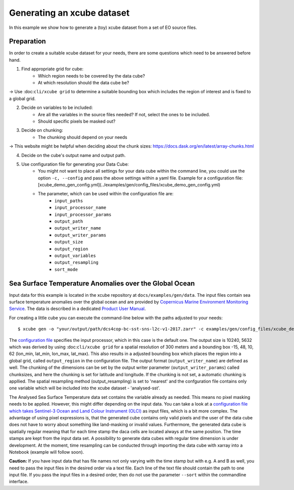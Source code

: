 ===========================
Generating an xcube dataset
===========================

In this example we show how to generate a (toy) xcube dataset from a set of EO source files.

Preparation
===========

In order to create a suitable xcube dataset for your needs,
there are some questions which need to be answered before hand.

1. Find appropriate grid for cube:
    * Which region needs to be covered by the data cube?
    * At which resolution should the data cube be?

→ Use :doc:``cli/xcube grid`` to determine a suitable bounding box which includes the region of interest
and is fixed to a global grid.

2. Decide on variables to be included:
    * Are all the variables in the source files needed? If not, select the ones to be included.
    * Should specific pixels be masked out?

3. Decide on chunking:
    * The chunking should depend on your needs

→ This website might be helpful when deciding about the chunk sizes:  https://docs.dask.org/en/latest/array-chunks.html

4. Decide on the cube's output name and output path.

5. Use configuration file for generating your Data Cube:
    * You might not want to place all settings for your data cube within the command line,
      you could use the option ``-c, --config`` and pass the above settings within a yaml file.
      Example for a configuration file: [xcube_demo_gen_config.yml](../examples/gen/config_files/xcube_demo_gen_config.yml)

    * The parameter, which can be used within the configuration file are:
        * ``input_paths``
        * ``input_processor_name``
        * ``input_processor_params``
        * ``output_path``
        * ``output_writer_name``
        * ``output_writer_params``
        * ``output_size``
        * ``output_region``
        * ``output_variables``
        * ``output_resampling``
        * ``sort_mode``


Sea Surface Temperature Anomalies over the Global Ocean
========================================================

Input data for this example is located in the xcube repository at ``docs/examples/gen/data``.
The input files contain sea surface temperature anomalies over the global ocean and are provided by
`Copernicus Marine Environment Monitoring Service <http://marine.copernicus.eu/>`_.
The data is described in a dedicated
`Product User Manual <http://resources.marine.copernicus.eu/documents/PUM/CMEMS-SST-PUM-010-001.pdf>`_.

For creating a little cube you can execute the command-line below with the paths adjusted to your needs:

::

    $ xcube gen -o "your/output/path/dcs4cop-bc-sst-sns-l2c-v1-2017.zarr" -c examples/gen/config_files/xcube_demo_gen_config.yml --sort examples/gen/data/*.nc

The `configuration file <https://github.com/dcs4cop/xcube/tree/master/examples/gen/config_files/xcube_demo_gen_config.yml>`_ specifies the input processor,
which in this case is the default one. The output size is 10240, 5632 which was derived by using :doc:``cli/xcube grid``
for a spatial resolution of 300 meters and a bounding box -15, 48, 10, 62 (lon_min, lat_min, lon_max, lat_max). This also results
in a adjusted bounding box which places the region into a global grid, called ``output_region`` in the configuration file.
The output format (``output_writer_name``) are defined as well.
The chunking of the dimensions can be set by the output writer parameter (``output_writer_params``) called chunksizes,
and here the chunking is set for latitude and longitude. If the chunking is not set, a automatic chunking is appllied.
The spatial resampling method (output_resampling) is set to 'nearest' and the confguration file contains only one 
variable which will be included into the xcube dataset - 'analysed-sst'.

The Analysed Sea Surface Temperature data set contains the variable already as needed. This means no pixel 
masking needs to be applied. However, this might differ depending on the input data. You can take a look at a 
`configuration file which takes Sentinel-3 Ocean and Land Colour Instrument (OLCI) <https://github.com/dcs4cop/xcube/tree/master/examples/gen/config_files/dcs4cop-config.yml>`_
as input files, which is a bit more complex.
The advantage of using pixel expressions is, that the generated cube contains only valid pixels and the user of the data cube
does not have to worry about something like land-masking or invalid values. 
Furthermore, the generated data cube is spatially regular meaning that for each time stamp the daca cells are located 
always at the same position. The time stamps are kept from the input data set. A possibility to generate data cubes with 
regular time dimension is under development. At the moment, time resampling can be conducted through importing the data cube 
with xarray into a Notebook (example will follow soon).

**Caution:** If you have input data that has file names not only varying with the time stamp but with e.g. A and B as well,
you need to pass the input files in the desired order via a text file. Each line of the text file should contain the 
path to one input file. If you pass the input files in a desired order, then do not use the parameter ``--sort`` within
the commandline interface.

